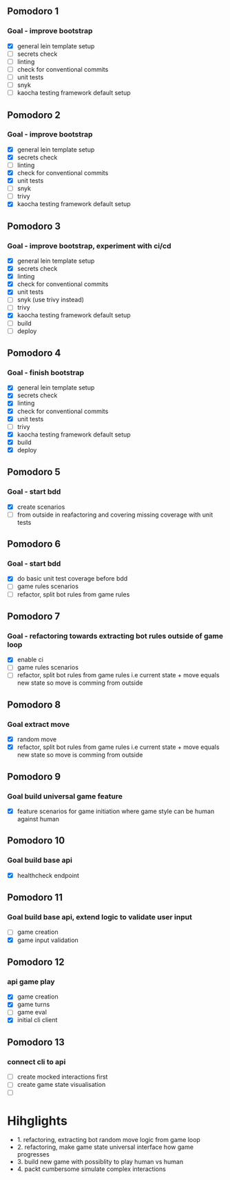** Pomodoro 1
:LOGBOOK:
CLOCK: [2022-04-12 Tue 09:20]--[2022-04-12 Tue 09:45] =>  0:25
:END:
*** Goal - improve bootstrap
- [X] general lein template setup
- [ ] secrets check
- [ ] linting
- [ ] check for conventional commits
- [ ] unit tests
- [ ] snyk 
- [ ] kaocha testing framework default setup
** Pomodoro 2
:LOGBOOK:
CLOCK: [2022-04-12 Tue 09:20]--[2022-04-12 Tue 09:45] =>  0:25
:END:
*** Goal - improve bootstrap
- [X] general lein template setup
- [X] secrets check
- [ ] linting
- [X] check for conventional commits
- [X] unit tests
- [ ] snyk 
- [ ] trivy
- [X] kaocha testing framework default setup



** Pomodoro 3
*** Goal - improve bootstrap, experiment with ci/cd
:LOGBOOK:
CLOCK: [2022-04-12 Tue 15:06]--[2022-04-12 Tue 15:31] =>  0:25
:END:
- [X] general lein template setup
- [X] secrets check
- [X] linting
- [X] check for conventional commits
- [X] unit tests
- [ ] snyk  (use trivy instead)
- [ ] trivy
- [X] kaocha testing framework default setup
- [ ] build
- [ ] deploy
** Pomodoro 4
*** Goal - finish bootstrap
- [X] general lein template setup
- [X] secrets check
- [X] linting
- [X] check for conventional commits
- [X] unit tests
- [ ] trivy
- [X] kaocha testing framework default setup
- [X] build
- [X] deploy
** Pomodoro 5
*** Goal - start bdd
- [X] create scenarios
- [ ] from outside in reafactoring and covering missing coverage with
  unit tests


** Pomodoro 6
*** Goal - start bdd
- [X] do basic unit test coverage before bdd
- [ ] game rules scenarios
- [ ] refactor, split bot rules from game rules
** Pomodoro 7
*** Goal - refactoring towards extracting bot rules outside of game loop
- [X] enable ci
- [ ] game rules scenarios
- [ ] refactor, split bot rules from game rules i.e current state +
  move equals new state so move is comming from outside
** Pomodoro 8
*** Goal extract move 
- [X] random move
- [X] refactor, split bot rules from game rules i.e current state +
  move equals new state so move is comming from outside
** Pomodoro 9
*** Goal build universal game feature
- [X] feature scenarios for game initiation where game style can be
    human against human

** Pomodoro 10
*** Goal build base api
- [X] healthcheck endpoint


** Pomodoro 11
:LOGBOOK:
CLOCK: [2022-04-20 Wed 09:55]--[2022-04-20 Wed 10:20] =>  0:25
:END:
*** Goal build base api, extend logic to validate user input
- [ ] game creation
- [X] game input validation

** Pomodoro 12
:LOGBOOK:
CLOCK: [2022-04-20 Wed 09:55]--[2022-04-20 Wed 10:20] =>  0:25
:END:
*** api game play
- [X] game creation
- [X] game turns
- [ ] game eval
- [X] initial cli client

** Pomodoro 13
*** connect cli to api
- [ ] create mocked interactions first
- [ ] create game state visualisation
- [ ] 


* Hihglights
- 1. refactoring, extracting bot random move logic from game loop
- 2. refactoring, make game state universal interface how game progresses
- 3. build new game with possiblity to play human vs human
- 4. packt cumbersome simulate complex interactions

